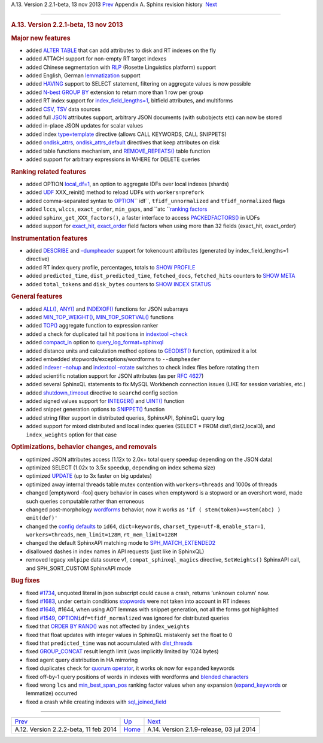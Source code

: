 .. raw:: html

   <div class="navheader">

A.13. Version 2.2.1-beta, 13 nov 2013
`Prev <rel222.html>`__ 
Appendix A. Sphinx revision history
 `Next <rel219.html>`__

--------------

.. raw:: html

   </div>

.. raw:: html

   <div class="sect1">

.. raw:: html

   <div class="titlepage">

.. raw:: html

   <div>

.. raw:: html

   <div>

.. rubric:: A.13. Version 2.2.1-beta, 13 nov 2013
   :name: a.13.version-2.2.1-beta-13-nov-2013
   :class: title

.. raw:: html

   </div>

.. raw:: html

   </div>

.. raw:: html

   </div>

.. rubric:: Major new features
   :name: major-new-features

.. raw:: html

   <div class="itemizedlist">

-  added `ALTER TABLE <sphinxql-attach.html>`__ that can add attributes
   to disk and RT indexes on the fly
-  added ATTACH support for non-empty RT target indexes
-  added Chinese segmentation with `RLP <conf-morphology.html>`__
   (Rosette Linguistics platform) support
-  added English, German `lemmatization <conf-morphology.html>`__
   support
-  added `HAVING <sphinxql-select.html>`__ support to SELECT statement,
   filtering on aggregate values is now possible
-  added `N-best GROUP BY <sphinxql-select.html>`__ extension to return
   more than 1 row per group
-  added RT index support for
   `index\_field\_lengths=1 <conf-index-field-lengths.html>`__, bitfield
   attributes, and multiforms
-  added `CSV <xsvpipe.html>`__, `TSV <xsvpipe.html>`__ data sources
-  added full `JSON <conf-sql-attr-json.html>`__ attributes support,
   arbitrary JSON documents (with subobjects etc) can now be stored
-  added in-place JSON updates for scalar values
-  added index `type=template <conf-index-type.html>`__ directive
   (allows CALL KEYWORDS, CALL SNIPPETS)
-  added `ondisk\_attrs <conf-ondisk-attrs.html>`__,
   `ondisk\_attrs\_default <conf-ondisk-attrs-default.html>`__
   directives that keep attributes on disk
-  added table functions mechanism, and
   `REMOVE\_REPEATS() <sphinxql-select.html>`__ table function
-  added support for arbitrary expressions in WHERE for DELETE queries

.. raw:: html

   </div>

.. rubric:: Ranking related features
   :name: ranking-related-features

.. raw:: html

   <div class="itemizedlist">

-  added OPTION `local\_df=1 <sphinxql-select.html>`__, an option to
   aggregate IDFs over local indexes (shards)
-  added `UDF <sphinx-udfs.html>`__ XXX\_reinit() method to reload UDFs
   with ``workers=prefork``
-  added comma-separated syntax to
   `OPTION <sphinxql-select.html>`__\ `` idf``, ``tfidf_unnormalized``
   and ``tfidf_normalized`` flags
-  added ``lccs``, ``wlccs``, ``exact_order``, ``min_gaps``, and
   ``atc ``\ `ranking factors <field-factors.html>`__
-  added ``sphinx_get_XXX_factors()``, a faster interface to access
   `PACKEDFACTORS() <misc-functions.html>`__ in UDFs
-  added support for `exact\_hit <field-factors.html>`__,
   `exact\_order <field-factors.html>`__ field factors when using more
   than 32 fields (exact\_hit, exact\_order)

.. raw:: html

   </div>

.. rubric:: Instrumentation features
   :name: instrumentation-features

.. raw:: html

   <div class="itemizedlist">

-  added `DESCRIBE <sphinxql-describe.html>`__ and
   `–dumpheader <ref-indextool.html>`__ support for tokencount
   attributes (generated by index\_field\_lengths=1 directive)
-  added RT index query profile, percentages, totals to `SHOW
   PROFILE <sphinxql-show-profile.html>`__
-  added ``predicted_time``, ``dist_predicted_time``, ``fetched_docs``,
   ``fetched_hits`` counters to `SHOW META <sphinxql-show-meta.html>`__
-  added ``total_tokens`` and ``disk_bytes`` counters to `SHOW INDEX
   STATUS <sphinxql-show-index-status.html>`__

.. raw:: html

   </div>

.. rubric:: General features
   :name: general-features

.. raw:: html

   <div class="itemizedlist">

-  added `ALL() <misc-functions.html#expr-func-all>`__,
   `ANY() <misc-functions.html#expr-func-any>`__ and
   `INDEXOF() <misc-functions.html#expr-func-indexof>`__ functions for
   JSON subarrays
-  added
   `MIN\_TOP\_WEIGHT() <misc-functions.html#expr-func-min-top-weight>`__,
   `MIN\_TOP\_SORTVAL() <misc-functions.html#expr-func-min-top-sortval>`__
   functions
-  added `TOP() <factor-aggr-functions.html>`__ aggregate function to
   expression ranker
-  added a check for duplicated tail hit positions in `indextool
   –check <ref-indextool.html>`__
-  added `compact\_in <sphinxql-log-format.html>`__ option to
   `query\_log\_format=sphinxql <conf-query-log-format.html>`__
-  added distance units and calculation method options to
   `GEODIST() <misc-functions.html#expr-func-geodist>`__ function,
   optimized it a lot
-  added embedded stopwords/exceptions/wordforms to ``--dumpheader``
-  added `indexer –nohup <ref-indexer.html>`__ and `indextool
   –rotate <ref-indextool.html>`__ switches to check index files before
   rotating them
-  added scientific notation support for JSON attributes (as per `RFC
   4627 <http://www.ietf.org/rfc/rfc4627.txt>`__)
-  added several SphinxQL statements to fix MySQL Workbench connection
   issues (LIKE for session variables, etc.)
-  added `shutdown\_timeout <conf-shutdown-timeout.html>`__ directive to
   ``searchd`` config section
-  added signed values support for
   `INTEGER() <type-conversion-functions.html#expr-func-integer>`__ and
   `UINT() <numeric-functions.html#expr-func-uint>`__ function
-  added snippet generation options to
   `SNIPPET() <sphinxql-select.html>`__ function
-  added string filter support in distributed queries, SphinxAPI,
   SphinxQL query log
-  added support for mixed distributed and local index queries (SELECT
   \* FROM dist1,dist2,local3), and ``index_weights`` option for that
   case

.. raw:: html

   </div>

.. rubric:: Optimizations, behavior changes, and removals
   :name: optimizations-behavior-changes-and-removals

.. raw:: html

   <div class="itemizedlist">

-  optimized JSON attributes access (1.12x to 2.0x+ total query speedup
   depending on the JSON data)
-  optimized SELECT (1.02x to 3.5x speedup, depending on index schema
   size)
-  optimized `UPDATE <sphinxql-update.html>`__ (up to 3x faster on big
   updates)
-  optimized away internal threads table mutex contention with
   ``workers=threads`` and 1000s of threads
-  changed [emptyword -foo] query behavior in cases when emptyword is a
   stopword or an overshort word, made such queries computable rather
   than erroneous
-  changed post-morphology `wordforms <conf-wordforms.html>`__ behavior,
   now it works as ``'if ( stem(token)==stem(abc) ) emit(def)'``
-  changed the `config defaults <sphinx-deprecations-defaults.html>`__
   to ``id64``, ``dict=keywords``, ``charset_type=utf-8``,
   ``enable_star=1``, ``workers=threads``, ``mem_limit=128M``,
   ``rt_mem_limit=128M``
-  changed the default SphinxAPI matching mode to
   `SPH\_MATCH\_EXTENDED2 <matching-modes.html>`__
-  disallowed dashes in index names in API requests (just like in
   SphinxQL)
-  removed legacy ``xmlpipe`` data source v1, ``compat_sphinxql_magics``
   directive, ``SetWeights()`` SphinxAPI call, and SPH\_SORT\_CUSTOM
   SphinxAPI mode

.. raw:: html

   </div>

.. rubric:: Bug fixes
   :name: bug-fixes

.. raw:: html

   <div class="itemizedlist">

-  fixed `#1734 <http://sphinxsearch.com/bugs/view.php?id=1734>`__,
   unquoted literal in json subscript could cause a crash, returns
   ‘unknown column’ now.
-  fixed `#1683 <http://sphinxsearch.com/bugs/view.php?id=1683>`__,
   under certain conditions `stopwords <conf-stopwords.html>`__ were not
   taken into account in RT indexes
-  fixed `#1648 <http://sphinxsearch.com/bugs/view.php?id=1648>`__,
   #1644, when using AOT lemmas with snippet generation, not all the
   forms got highlighted
-  fixed `#1549 <http://sphinxsearch.com/bugs/view.php?id=1549>`__,
   `OPTION <sphinxql-select.html>`__\ ``idf=tfidf_normalized`` was
   ignored for distributed queries
-  fixed that `ORDER BY RAND() <sphinxql-select.html>`__ was not
   affected by ``index_weights``
-  fixed that float updates with integer values in SphinxQL mistakenly
   set the float to 0
-  fixed that ``predicted_time`` was not accumulated with
   `dist\_threads <conf-dist-threads.html>`__
-  fixed `GROUP\_CONCAT <sphinxql-select.html>`__ result length limit
   (was implicitly limited by 1024 bytes)
-  fixed agent query distribution in HA mirroring
-  fixed duplicates check for `quorum
   operator <extended-syntax.html>`__, it works ok now for expanded
   keywords
-  fixed off-by-1 query positions of words in indexes with wordforms and
   `blended characters <extended-syntax.html>`__
-  fixed wrong ``lcs`` and `min\_best\_span\_pos <field-factors.html>`__
   ranking factor values when any expansion
   (`expand\_keywords <conf-expand-keywords.html>`__ or lemmatize)
   occurred
-  fixed a crash while creating indexes with
   `sql\_joined\_field <conf-sql-joined-field.html>`__

.. raw:: html

   </div>

.. raw:: html

   </div>

.. raw:: html

   <div class="navfooter">

--------------

+------------------------------------------+---------------------------+---------------------------------------------+
| `Prev <rel222.html>`__                   | `Up <changelog.html>`__   |  `Next <rel219.html>`__                     |
+------------------------------------------+---------------------------+---------------------------------------------+
| A.12. Version 2.2.2-beta, 11 feb 2014    | `Home <index.html>`__     |  A.14. Version 2.1.9-release, 03 jul 2014   |
+------------------------------------------+---------------------------+---------------------------------------------+

.. raw:: html

   </div>
